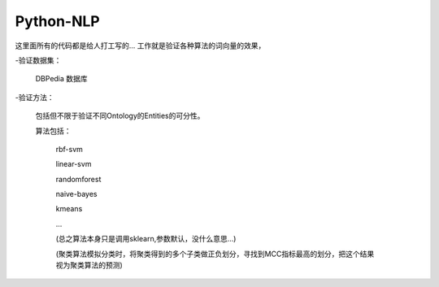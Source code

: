 Python-NLP
======

这里面所有的代码都是给人打工写的...
工作就是验证各种算法的词向量的效果，

-验证数据集：

  DBPedia 数据库

-验证方法：

  包括但不限于验证不同Ontology的Entities的可分性。

  算法包括：

    rbf-svm

    linear-svm

    randomforest

    naive-bayes

    kmeans

    ...

    (总之算法本身只是调用sklearn,参数默认，没什么意思...)

    (聚类算法模拟分类时，将聚类得到的多个子类做正负划分，寻找到MCC指标最高的划分，把这个结果视为聚类算法的预测)
